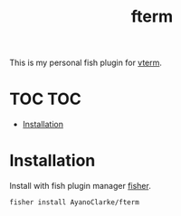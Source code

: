 #+TITLE: fterm

This is my personal fish plugin for [[https://github.com/akermu/emacs-libvterm][vterm]].

* TOC :TOC:
- [[#installation][Installation]]

* Installation

Install with fish plugin manager [[https://github.com/jorgebucaran/fisher][fisher]].

#+begin_src fish
fisher install AyanoClarke/fterm
#+end_src
